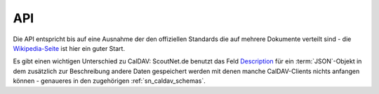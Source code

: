 .. _sn_caldav_api:

API
=========

Die API entspricht bis auf eine Ausnahme der den offiziellen Standards die auf mehrere Dokumente verteilt sind - die Wikipedia-Seite_ ist hier ein guter Start.


Es gibt einen wichtigen Unterschied zu CalDAV: ScoutNet.de benutzt das Feld Description_ für ein :term:`JSON`-Objekt in dem zusätzlich zur Beschreibung andere Daten gespeichert werden mit denen manche CalDAV-Clients nichts anfangen können - genaueres in den zugehörigen :ref:`sn_caldav_schemas`.



.. _Description: https://tools.ietf.org/html/rfc5545#section-3.8.1.5
.. _Wikipedia-Seite: https://de.wikipedia.org/wiki/CalDAV

